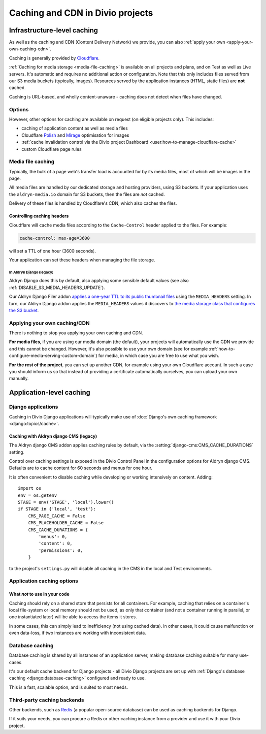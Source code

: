 .. _caching:

Caching and CDN in Divio projects
===================================

Infrastructure-level caching
----------------------------

As well as the caching and CDN (Content Delivery Network) we provide, you can also :ref:`apply your own
<apply-your-own-caching-cdn>`.

Caching is generally provided by `Cloudflare <http://cloudflare.com>`_.

:ref:`Caching for media storage <media-file-caching>` is available on all projects and plans, and on Test as well as
Live servers. It's automatic and requires no additional action or configuration. Note that this only includes files
served from our S3 media buckets (typically, images). Resources served by the application instances (HTML, static
files) are **not** cached.

Caching is URL-based, and wholly content-unaware - caching does not detect when files have changed.


Options
~~~~~~~

However, other options for caching are available on request (on eligible projects only). This
includes:

* caching of application content as well as media files
* Cloudflare `Polish
  <https://support.cloudflare.com/hc/en-us/articles/360000607372-Using-Cloudflare-Polish-to-compress
  -images>`_ and `Mirage
  <https://support.cloudflare.com/hc/en-us/articles/219178057-Configuring-Cloudflare-Mirage>`_
  optimisation for images
* :ref:`cache invalidation control via the Divio project Dashboard
  <user:how-to-manage-cloudflare-cache>`
* custom Cloudflare page rules


.. _media-file-caching:

Media file caching
~~~~~~~~~~~~~~~~~~

Typically, the bulk of a page web's transfer load is accounted for by its media files, most of
which will be images in the page.

All media files are handled by our dedicated storage and hosting providers, using S3 buckets. If your application uses
the ``aldryn-media.io`` domain for S3 buckets, then the files are *not* cached.

Delivery of these files is handled by Cloudflare's CDN, which also caches the files.


Controlling caching headers
^^^^^^^^^^^^^^^^^^^^^^^^^^^^^^^^^^^^^

Cloudflare will cache media files according to the ``Cache-Control`` header applied to the files. For example:

..  code-block:: text

    cache-control: max-age=3600

will set a TTL of one hour (3600 seconds).

Your application can set these headers when managing the file storage.


In Aldryn Django (legacy)
..............................

Aldryn Django does this by default, also
applying some sensible default values (see also :ref:`DISABLE_S3_MEDIA_HEADERS_UPDATE`).

Our Aldryn Django Filer addon `applies a one-year TTL to its public thumbnail files
<https://github.com/divio/django-filer/blob/master/aldryn_config.py#L22-L27>`_ using the
``MEDIA_HEADERS`` setting. In turn, our Aldryn Django addon applies the ``MEDIA_HEADERS`` values it
discovers to `the media storage class that configures the S3 bucket
<https://github.com/divio/aldryn-django/blob/support/2.2.x/aldryn_django/storage.py#L29-L74>`_.



.. _apply-your-own-caching-cdn:

Applying your own caching/CDN
~~~~~~~~~~~~~~~~~~~~~~~~~~~~~

There is nothing to stop you applying your own caching and CDN.

**For media files**, if you are using our media domain (the default), your projects will automatically use the CDN we
provide and this cannot be changed. However, it's also possible to use your own domain (see for example
:ref:`how-to-configure-media-serving-custom-domain`) for media, in which case you are free to use what you wish.

**For the rest of the project**, you can set up another CDN, for example using your own Cloudflare account. In such a
case you should inform us so that instead of providing a certificate automatically ourselves, you can upload your own
manually.


Application-level caching
-------------------------

Django applications
~~~~~~~~~~~~~~~~~~~

Caching in Divio Django applications will typically make use of :doc:`Django's own caching framework
<django:topics/cache>`.


Caching with Aldryn django CMS (legacy)
^^^^^^^^^^^^^^^^^^^^^^^^^^^^^^^^^^^^^^^^^^^^^^^^^

The Aldryn django CMS addon applies caching rules by default, via the
:setting:`django-cms:CMS_CACHE_DURATIONS` setting.

Control over caching settings is exposed in the Divio Control Panel in the configuration
options for Aldryn django CMS. Defaults are to cache content for 60 seconds and menus for one hour.

It is often convenient to disable caching while developing or working intensively on content. Adding::

    import os
    env = os.getenv
    STAGE = env('STAGE', 'local').lower()
    if STAGE in {'local', 'test'}:
        CMS_PAGE_CACHE = False
        CMS_PLACEHOLDER_CACHE = False
        CMS_CACHE_DURATIONS = {
            'menus': 0,
            'content': 0,
            'permissions': 0,
        }

to the project's ``settings.py`` will disable all caching in the CMS in the local and Test
environments.


Application caching options
~~~~~~~~~~~~~~~~~~~~~~~~~~~

What *not* to use in your code
^^^^^^^^^^^^^^^^^^^^^^^^^^^^^^

Caching should rely on a shared store that persists for all containers. For example, caching that
relies on a container's local file-system or local memory should not be used, as only that
container (and not a container running in parallel, or one instantiated later) will be able to
access the items it stores.

In some cases, this can simply lead to inefficiency (not using cached data). In other cases, it
could cause malfunction or even data-loss, if two instances are working with inconsistent data.


Database caching
~~~~~~~~~~~~~~~~

Database caching is shared by all instances of an application server, making database caching
suitable for many use-cases.

It's our default cache backend for Django projects - all Divio Django projects are set up with
:ref:`Django's database caching <django:database-caching>` configured and ready to use.

This is a fast, scalable option, and is suited to most needs.


Third-party caching backends
~~~~~~~~~~~~~~~~~~~~~~~~~~~~

Other backends, such as `Redis <https://redis.io>`_ (a popular open-source
database) can be used as caching backends for Django.

If it suits your needs, you can procure a Redis or other caching instance from
a provider and use it with your Divio project.
